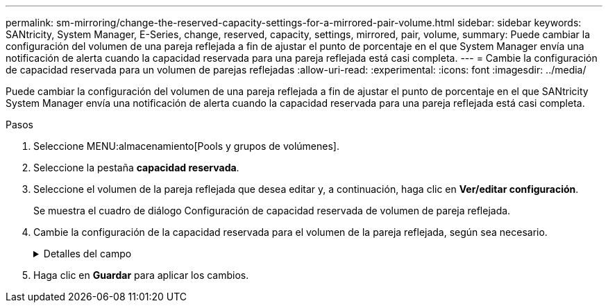 ---
permalink: sm-mirroring/change-the-reserved-capacity-settings-for-a-mirrored-pair-volume.html 
sidebar: sidebar 
keywords: SANtricity, System Manager, E-Series, change, reserved, capacity, settings, mirrored, pair, volume, 
summary: Puede cambiar la configuración del volumen de una pareja reflejada a fin de ajustar el punto de porcentaje en el que System Manager envía una notificación de alerta cuando la capacidad reservada para una pareja reflejada está casi completa. 
---
= Cambie la configuración de capacidad reservada para un volumen de parejas reflejadas
:allow-uri-read: 
:experimental: 
:icons: font
:imagesdir: ../media/


[role="lead"]
Puede cambiar la configuración del volumen de una pareja reflejada a fin de ajustar el punto de porcentaje en el que SANtricity System Manager envía una notificación de alerta cuando la capacidad reservada para una pareja reflejada está casi completa.

.Pasos
. Seleccione MENU:almacenamiento[Pools y grupos de volúmenes].
. Seleccione la pestaña *capacidad reservada*.
. Seleccione el volumen de la pareja reflejada que desea editar y, a continuación, haga clic en *Ver/editar configuración*.
+
Se muestra el cuadro de diálogo Configuración de capacidad reservada de volumen de pareja reflejada.

. Cambie la configuración de la capacidad reservada para el volumen de la pareja reflejada, según sea necesario.
+
.Detalles del campo
[%collapsible]
====
[cols="25h,~"]
|===
| Ajuste | Descripción 


 a| 
Enviarme una alerta cuando...
 a| 
Use el cuadro de desplazamiento para ajustar el punto de porcentaje en el que System Manager envía una notificación de alerta cuando la capacidad reservada de una pareja reflejada está casi completa.

Cuando la capacidad reservada de la pareja reflejada supera el umbral especificado, System Manager envía una alerta que otorga tiempo para aumentar la capacidad reservada.


NOTE: Si se cambia la configuración de alertas de una pareja reflejada, se modifica la configuración de alertas de todas las parejas reflejadas que pertenecen al mismo grupo de coherencia reflejado.

|===
====
. Haga clic en *Guardar* para aplicar los cambios.

